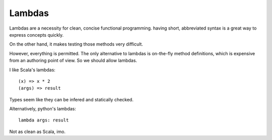 =======
Lambdas
=======

Lambdas are a necessity for clean, concise functional
programming. having short, abbreviated syntax is a great way to express concepts quickly.

On the other hand, it makes testing those methods very difficult.

However, everything is permitted. The only alternative to lambdas is
on-the-fly method definitions, which is expensive from an authoring
point of view. So we should allow lambdas.

I like Scala's lambdas::

  (x) => x * 2
  (args) => result

Types seem like they can be infered and statically checked.

Alternatively, python's lambdas::

  lambda args: result

Not as clean as Scala, imo.
